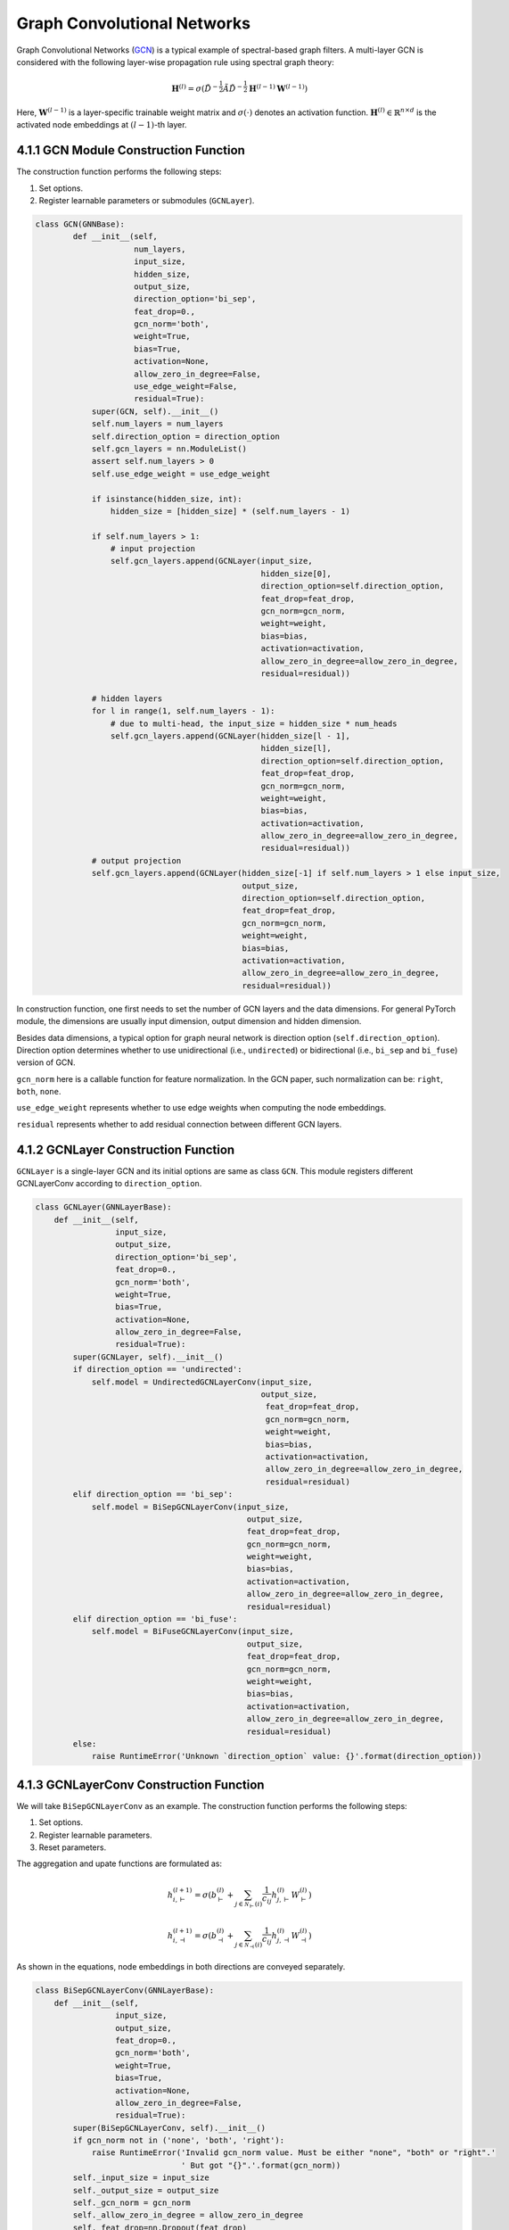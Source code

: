 .. _guide-gcn:

Graph Convolutional Networks
==============

Graph Convolutional Networks (`GCN <https://arxiv.org/abs/1609.02907>`_) is a typical example of spectral-based graph filters.
A multi-layer GCN is considered with the following layer-wise propagation rule using spectral graph theory:

.. math::
    \mathbf{H}^{(l)} = \sigma( {\tilde{D}}^{-\frac{1}{2}}{\tilde{A}}{\tilde{D}}^{-\frac{1}{2}} \mathbf{H}^{(l-1)} \mathbf{W}^{(l-1)})

Here, :math:`\mathbf{W}^{(l-1)}` is a layer-specific trainable weight matrix and
:math:`\sigma(\cdot)` denotes an activation function.
:math:`\mathbf{H}^{(l)} \in \mathbb{R}^{n \times d}` is the activated node embeddings
at :math:`(l-1)`-th layer.


4.1.1 GCN Module Construction Function
---------------------------------------

The construction function performs the following steps:

1. Set options.
2. Register learnable parameters or submodules (``GCNLayer``).

.. code::

    class GCN(GNNBase):
	    def __init__(self,
	                 num_layers,
	                 input_size,
	                 hidden_size,
	                 output_size,
	                 direction_option='bi_sep',
	                 feat_drop=0.,
	                 gcn_norm='both',
	                 weight=True,
	                 bias=True,
	                 activation=None,
	                 allow_zero_in_degree=False,
	                 use_edge_weight=False,
	                 residual=True):
	        super(GCN, self).__init__()
	        self.num_layers = num_layers
	        self.direction_option = direction_option
	        self.gcn_layers = nn.ModuleList()
	        assert self.num_layers > 0
	        self.use_edge_weight = use_edge_weight

	        if isinstance(hidden_size, int):
	            hidden_size = [hidden_size] * (self.num_layers - 1)

	        if self.num_layers > 1:
	            # input projection
	            self.gcn_layers.append(GCNLayer(input_size,
	                                            hidden_size[0],
	                                            direction_option=self.direction_option,
	                                            feat_drop=feat_drop,
	                                            gcn_norm=gcn_norm,
	                                            weight=weight,
	                                            bias=bias,
	                                            activation=activation,
	                                            allow_zero_in_degree=allow_zero_in_degree,
	                                            residual=residual))

	        # hidden layers
	        for l in range(1, self.num_layers - 1):
	            # due to multi-head, the input_size = hidden_size * num_heads
	            self.gcn_layers.append(GCNLayer(hidden_size[l - 1],
	                                            hidden_size[l],
	                                            direction_option=self.direction_option,
	                                            feat_drop=feat_drop,
	                                            gcn_norm=gcn_norm,
	                                            weight=weight,
	                                            bias=bias,
	                                            activation=activation,
	                                            allow_zero_in_degree=allow_zero_in_degree,
	                                            residual=residual))
	        # output projection
	        self.gcn_layers.append(GCNLayer(hidden_size[-1] if self.num_layers > 1 else input_size,
	                                        output_size,
	                                        direction_option=self.direction_option,
	                                        feat_drop=feat_drop,
	                                        gcn_norm=gcn_norm,
	                                        weight=weight,
	                                        bias=bias,
	                                        activation=activation,
	                                        allow_zero_in_degree=allow_zero_in_degree,
	                                        residual=residual))

In construction function, one first needs to set the number of GCN layers and the data dimensions. For
general PyTorch module, the dimensions are usually input dimension,
output dimension and hidden dimension.

Besides data dimensions, a typical option for graph neural network is
direction option (``self.direction_option``). Direction option determines whether to use unidirectional (i.e., ``undirected``) or bidirectional (i.e., ``bi_sep`` and ``bi_fuse``) version of GCN.

``gcn_norm`` here is a callable function for feature normalization. In the
GCN paper, such normalization can be: ``right``, ``both``,
``none``.

``use_edge_weight`` represents whether to use edge weights when computing the node embeddings.

``residual`` represents whether to add residual connection between different GCN layers.


4.1.2 GCNLayer Construction Function
------------------------------------
``GCNLayer`` is a single-layer GCN and its initial options are same as class ``GCN``.
This module registers different GCNLayerConv according to ``direction_option``.

.. code::

    class GCNLayer(GNNLayerBase):
        def __init__(self,
                     input_size,
                     output_size,
                     direction_option='bi_sep',
                     feat_drop=0.,
                     gcn_norm='both',
                     weight=True,
                     bias=True,
                     activation=None,
                     allow_zero_in_degree=False,
                     residual=True):
            super(GCNLayer, self).__init__()
            if direction_option == 'undirected':
                self.model = UndirectedGCNLayerConv(input_size,
                                                    output_size,
                                                     feat_drop=feat_drop,
                                                     gcn_norm=gcn_norm,
                                                     weight=weight,
                                                     bias=bias,
                                                     activation=activation,
                                                     allow_zero_in_degree=allow_zero_in_degree,
                                                     residual=residual)
            elif direction_option == 'bi_sep':
                self.model = BiSepGCNLayerConv(input_size,
                                                 output_size,
                                                 feat_drop=feat_drop,
                                                 gcn_norm=gcn_norm,
                                                 weight=weight,
                                                 bias=bias,
                                                 activation=activation,
                                                 allow_zero_in_degree=allow_zero_in_degree,
                                                 residual=residual)
            elif direction_option == 'bi_fuse':
                self.model = BiFuseGCNLayerConv(input_size,
                                                 output_size,
                                                 feat_drop=feat_drop,
                                                 gcn_norm=gcn_norm,
                                                 weight=weight,
                                                 bias=bias,
                                                 activation=activation,
                                                 allow_zero_in_degree=allow_zero_in_degree,
                                                 residual=residual)
            else:
                raise RuntimeError('Unknown `direction_option` value: {}'.format(direction_option))


4.1.3 GCNLayerConv Construction Function
------------------------------------
We will take ``BiSepGCNLayerConv`` as an example. The construction function performs the following steps:

1. Set options.
2. Register learnable parameters.
3. Reset parameters.

The aggregation and upate functions are formulated as:

.. math::
        h_{i, \vdash}^{(l+1)} = \sigma(b^{(l)}_{\vdash} + \sum_{j\in\mathcal{N}_{\vdash}(i)}\frac{1}{c_{ij}}h_{j, \vdash}^{(l)}W^{(l)}_{\vdash})

        h_{i, \dashv}^{(l+1)} = \sigma(b^{(l)}_{\dashv} + \sum_{j\in\mathcal{N}_{\dashv}(i)}\frac{1}{c_{ij}}h_{j, \dashv}^{(l)}W^{(l)}_{\dashv})

As shown in the equations, node embeddings in both directions are conveyed separately.


.. code::

    class BiSepGCNLayerConv(GNNLayerBase):
        def __init__(self,
                     input_size,
                     output_size,
                     feat_drop=0.,
                     gcn_norm='both',
                     weight=True,
                     bias=True,
                     activation=None,
                     allow_zero_in_degree=False,
                     residual=True):
            super(BiSepGCNLayerConv, self).__init__()
            if gcn_norm not in ('none', 'both', 'right'):
                raise RuntimeError('Invalid gcn_norm value. Must be either "none", "both" or "right".'
                                   ' But got "{}".'.format(gcn_norm))
            self._input_size = input_size
            self._output_size = output_size
            self._gcn_norm = gcn_norm
            self._allow_zero_in_degree = allow_zero_in_degree
            self._feat_drop=nn.Dropout(feat_drop)

            if weight:
                self.weight_fw = nn.Parameter(torch.Tensor(input_size, output_size))
                self.weight_bw = nn.Parameter(torch.Tensor(input_size, output_size))
            else:
                self.register_parameter('weight_fw', None)
                self.register_parameter('weight_bw', None)

            if bias:
                self.bias_fw = nn.Parameter(torch.Tensor(output_size))
                self.bias_bw = nn.Parameter(torch.Tensor(output_size))
            else:
                self.register_parameter('bias_fw', None)
                self.register_parameter('bias_bw', None)

            if residual:
                if self._input_size != output_size:
                    self.res_fc_fw = nn.Linear(
                        self._input_size, output_size, bias=True)
                    self.res_fc_bw = nn.Linear(
                        self._input_size, output_size, bias=True)
                else:
                    self.res_fc_fw = self.res_fc_bw = nn.Identity()
            else:
                self.register_buffer('res_fc_fw', None)
                self.register_buffer('res_fc_bw', None)

            self.reset_parameters()

            self._activation = activation

All learnable parameters and layers defined in this module are bidirectional, such as ``self.weight_fw`` and ``self.weight_bw``.


4.1.4 GCN Forward Function
--------------------------
In NN module, ``forward()`` function does the actual message passing and computation. ``forward()`` takes a parameter ``GraphData`` as input.

The rest of the section takes a deep dive into the ``forward()`` function.

We first need to obatin the input graph node features and convert the ``GraphData`` to ``dgl.DGLGraph``. Then, we need to determine whether to expand ``feat`` according to ``self.use_edge_weight`` and whether to use edge weight according to ``self.direction_option``.

.. code::

    feat = graph.node_features['node_feat']
    dgl_graph = graph.to_dgl()

    if self.direction_option == 'bi_sep':
        h = [feat, feat]
    else:
        h = feat

    if self.use_edge_weight:
        edge_weight = graph.edge_features['edge_weight']
        if self.direction_option != 'undirected':
            reverse_edge_weight = graph.edge_features['reverse_edge_weight']
        else:
            reverse_edge_weight = None
    else:
        edge_weight = None
        reverse_edge_weight = None

The following code actually performs message passing and feature updating.

.. code::

    for l in range(self.num_layers - 1):
        h = self.gcn_layers[l](dgl_graph, h, edge_weight=edge_weight, reverse_edge_weight=reverse_edge_weight)
        if self.direction_option == 'bi_sep':
            h = [each.flatten(1) for each in h]
        else:
            h = h.flatten(1)

    logits = self.gcn_layers[-1](dgl_graph, h)

    if self.direction_option == 'bi_sep':
        logits = torch.cat(logits, -1)
    else:
        pass

    graph.node_features['node_emb'] = logits
